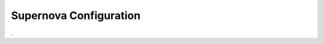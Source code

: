 ***********************
Supernova Configuration
***********************

.. jsonschema:: ../schemas/supernova.yml

.